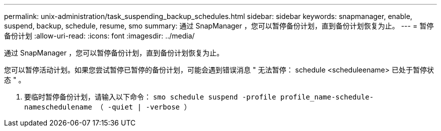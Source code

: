 ---
permalink: unix-administration/task_suspending_backup_schedules.html 
sidebar: sidebar 
keywords: snapmanager, enable, suspend, backup, schedule, resume, smo 
summary: 通过 SnapManager ，您可以暂停备份计划，直到备份计划恢复为止。 
---
= 暂停备份计划
:allow-uri-read: 
:icons: font
:imagesdir: ../media/


[role="lead"]
通过 SnapManager ，您可以暂停备份计划，直到备份计划恢复为止。

您可以暂停活动计划。如果您尝试暂停已暂停的备份计划，可能会遇到错误消息 " 无法暂停： schedule <scheduleename> 已处于暂停状态 " 。

. 要临时暂停备份计划，请输入以下命令： `smo schedule suspend -profile profile_name-schedule-nameschedulename （ -quiet | -verbose ）`

